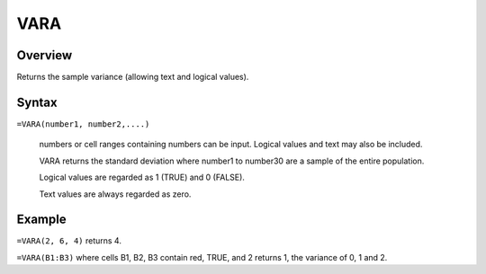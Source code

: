 ====
VARA
====

Overview
--------

Returns the sample variance (allowing text and logical values).

Syntax
------

``=VARA(number1, number2,....)``

    numbers or cell ranges containing numbers can be input. Logical values and text may also be included. 

    VARA returns the standard deviation where number1 to number30 are a sample of the entire population. 

    Logical values are regarded as 1 (TRUE) and 0 (FALSE). 

    Text values are always regarded as zero. 

Example
-------

``=VARA(2, 6, 4)`` returns 4. 

``=VARA(B1:B3)`` where cells B1, B2, B3 contain red, TRUE, and 2 returns 1, the variance of 0, 1 and 2. 

